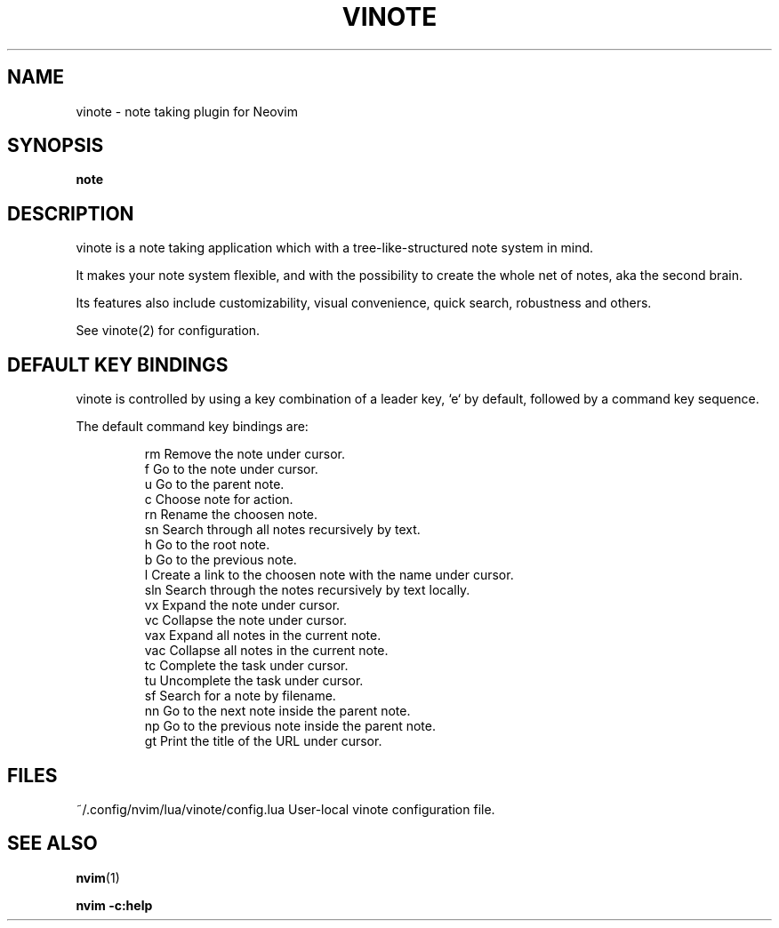.TH VINOTE 1 "2024-02-28" "vinote 1.0"
.SH NAME
vinote \- note taking plugin for Neovim
.SH SYNOPSIS
.B note
.SH DESCRIPTION
vinote is a note taking application which with a tree-like-structured note
system in mind.
.PP
It makes your note system flexible, and with the possibility to create the whole
net of notes, aka the second brain.
.PP
Its features also include customizability, visual convenience, quick search,
robustness and others.
.PP
See vinote(2) for configuration.
.\".SH OPTIONS
.SH DEFAULT KEY BINDINGS
vinote is controlled by using a key combination of a leader key, `e` by default,
followed by a command key sequence.
.PP
The default command key bindings are:
.PP
.IP
rm         Remove the note under cursor.
.br
f          Go to the note under cursor.
.br
u          Go to the parent note.
.br
c          Choose note for action.
.br
rn         Rename the choosen note.
.br
sn         Search through all notes recursively by text.
.br
h          Go to the root note.
.br
b          Go to the previous note.
.br
l          Create a link to the choosen note with the name under cursor.
.br
sln        Search through the notes recursively by text locally.
.br
vx         Expand the note under cursor.
.br
vc         Collapse the note under cursor.
.br
vax        Expand all notes in the current note.
.br
vac        Collapse all notes in the current note.
.br
tc         Complete the task under cursor.
.br
tu         Uncomplete the task under cursor.
.br
sf         Search for a note by filename.
.br
nn         Go to the next note inside the parent note.
.br
np         Go to the previous note inside the parent note.
.br
gt         Print the title of the URL under cursor.
.IE
.SH FILES
~/.config/nvim/lua/vinote/config.lua       User-local vinote configuration file.
.\".SH NOTES
.\".SH CAVEATS
.\".SH BUGS
.\".SH EXAMPLES
.SH SEE ALSO
\fBnvim\fP(1)
.br

\fBnvim -c:help\f
